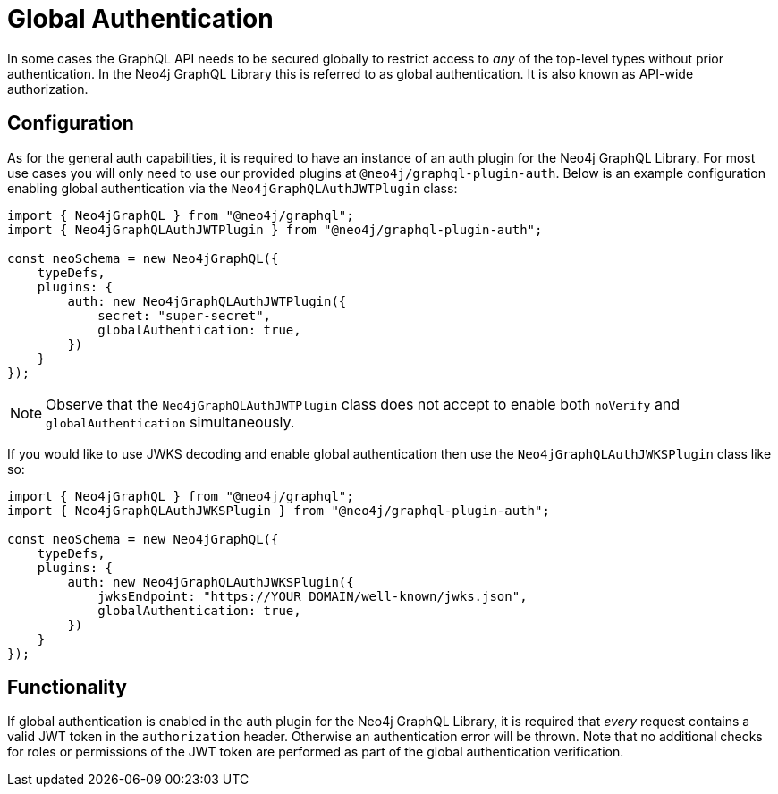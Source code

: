 [[auth-global-authentication]]
= Global Authentication

In some cases the GraphQL API needs to be secured globally to restrict access to _any_ of the top-level types without prior authentication. In the Neo4j GraphQL Library this is referred to as global authentication. It is also known as API-wide authorization. 

== Configuration

As for the general auth capabilities, it is required to have an instance of an auth plugin for the Neo4j GraphQL Library. For most use cases you will only need to use our provided plugins at `@neo4j/graphql-plugin-auth`. Below is an example configuration enabling global authentication via the `Neo4jGraphQLAuthJWTPlugin` class:

[source, javascript, indent=0]
----
import { Neo4jGraphQL } from "@neo4j/graphql";
import { Neo4jGraphQLAuthJWTPlugin } from "@neo4j/graphql-plugin-auth";

const neoSchema = new Neo4jGraphQL({
    typeDefs,
    plugins: {
        auth: new Neo4jGraphQLAuthJWTPlugin({
            secret: "super-secret",
            globalAuthentication: true,
        })
    }
});
----

NOTE: Observe that the `Neo4jGraphQLAuthJWTPlugin` class does not accept to enable both `noVerify` and `globalAuthentication` simultaneously.

If you would like to use JWKS decoding and enable global authentication then use the `Neo4jGraphQLAuthJWKSPlugin` class like so:

[source, javascript, indent=0]
----
import { Neo4jGraphQL } from "@neo4j/graphql";
import { Neo4jGraphQLAuthJWKSPlugin } from "@neo4j/graphql-plugin-auth";

const neoSchema = new Neo4jGraphQL({
    typeDefs,
    plugins: {
        auth: new Neo4jGraphQLAuthJWKSPlugin({
            jwksEndpoint: "https://YOUR_DOMAIN/well-known/jwks.json",
            globalAuthentication: true,
        })
    }
});
----

== Functionality

If global authentication is enabled in the auth plugin for the Neo4j GraphQL Library, it is required that _every_ request contains a valid JWT token in the `authorization` header. Otherwise an authentication error will be thrown.
Note that no additional checks for roles or permissions of the JWT token are performed as part of the global authentication verification.
